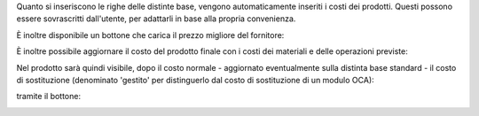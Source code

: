 Quanto si inseriscono le righe delle distinte base, vengono automaticamente inseriti i costi dei prodotti.
Questi possono essere sovrascritti dall'utente, per adattarli in base alla propria convenienza.

.. image:: ../static/description/bom_evaluate.gif
    :alt: Valutazione bom

È inoltre disponibile un bottone che carica il prezzo migliore del fornitore:

.. image:: ../static/description/prezzi_fornitori.png
    :alt: Inserimento prezzi fornitori

È inoltre possibile aggiornare il costo del prodotto finale con i costi dei materiali e delle operazioni previste:

.. image:: ../static/description/materiali.png
    :alt: Costi materiali

.. image:: ../static/description/operazioni.png
    :alt: Costi operazioni

Nel prodotto sarà quindi visibile, dopo il costo normale - aggiornato eventualmente sulla distinta base standard - il costo di sostituzione (denominato 'gestito' per distinguerlo dal costo di sostituzione di un modulo OCA):

.. image:: ../static/description/prodotto.png
    :alt: Costo prodotto finale

tramite il bottone:

.. image:: ../static/description/aggiorna_costo.png
    :alt: Aggiorna costo

